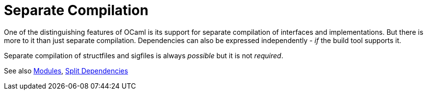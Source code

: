 = Separate Compilation
:page-permalink: /:path/separate-compilation
:page-layout: page_rules_ocaml
:page-pkg: rules_ocaml
:page-doc: ug
:page-tags: [compilation]
:page-last_updated: June 2, 2022
// :toc_title:
// :toc: true

One of the distinguishing features of OCaml is its support for
separate compilation of interfaces and implementations. But there is
more to it than just separate compilation. Dependencies can also be
expressed independently - _if_ the build tool supports it.

Separate compilation of structfiles and sigfiles is always _possible_ but  it is not _required_.

See also link:modules[Modules], link:split-dependencies[Split Dependencies]
